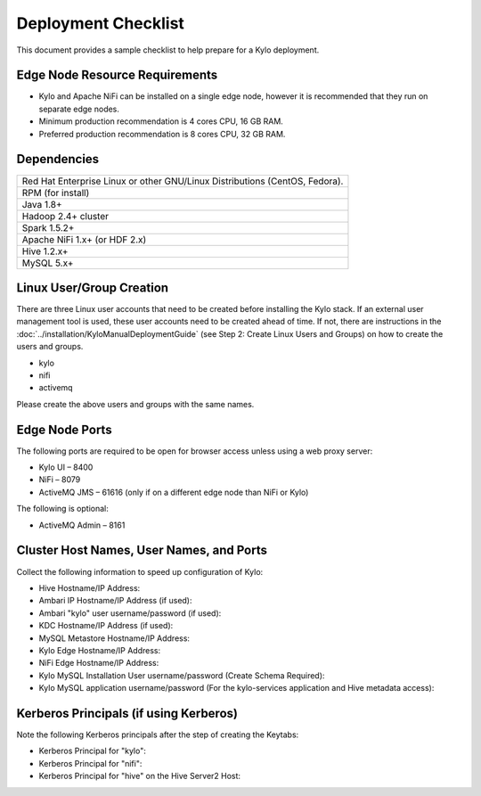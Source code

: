 
====================
Deployment Checklist
====================

This document provides a sample checklist to help prepare for a Kylo deployment.

Edge Node Resource Requirements
-------------------------------

-  Kylo and Apache NiFi can be installed on a single edge node, however it is recommended that they run on separate edge nodes.

-  Minimum production recommendation is 4 cores CPU, 16 GB RAM.

-  Preferred production recommendation is 8 cores CPU, 32 GB RAM.

Dependencies
------------

+-----------------------------------------------------------------------------------+
| Red Hat Enterprise Linux or other GNU/Linux Distributions (CentOS, Fedora).       |
+-----------------------------------------------------------------------------------+
| RPM (for install)                                                                 |
+-----------------------------------------------------------------------------------+
| Java 1.8+                                                                         |
+-----------------------------------------------------------------------------------+
| Hadoop 2.4+ cluster                                                               |
+-----------------------------------------------------------------------------------+
| Spark 1.5.2+                                                                      |
+-----------------------------------------------------------------------------------+
| Apache NiFi 1.x+ (or HDF 2.x)                                                     |
+-----------------------------------------------------------------------------------+
| Hive  1.2.x+                                                                      |
+-----------------------------------------------------------------------------------+
| MySQL 5.x+                                                                        |
+-----------------------------------------------------------------------------------+

Linux User/Group Creation
-------------------------

There are three Linux user accounts that need to be created before
installing the Kylo stack. If an external user management tool is used,
these user accounts need to be created ahead of time. If not, there are
instructions in the :doc:`../installation/KyloManualDeploymentGuide` (see Step 2: Create Linux Users and Groups) on how to create the users and
groups.

-  kylo

-  nifi

-  activemq

Please create the above users and groups with the same names.

Edge Node Ports
---------------

The following ports are required to be open for browser access unless using a web proxy server:

-  Kylo UI – 8400

-  NiFi – 8079

-  ActiveMQ JMS – 61616 (only if on a different edge node than NiFi or
   Kylo)

The following is optional:

-  ActiveMQ Admin – 8161

Cluster Host Names, User Names, and Ports
-----------------------------------------

Collect the following information to speed up configuration of Kylo:

-  Hive Hostname/IP Address:

-  Ambari IP Hostname/IP Address (if used):

-  Ambari "kylo" user username/password (if used):

-  KDC Hostname/IP Address (if used):

-  MySQL Metastore Hostname/IP Address:

-  Kylo Edge Hostname/IP Address:

-  NiFi Edge Hostname/IP Address:

-  Kylo MySQL Installation User username/password (Create Schema
   Required):

-  Kylo MySQL application username/password (For the kylo-services
   application and Hive metadata access):

Kerberos Principals (if using Kerberos)
----------------------------------------

Note the following Kerberos principals after the step of creating the
Keytabs:

-  Kerberos Principal for "kylo":

-  Kerberos Principal for "nifi":

-  Kerberos Principal for "hive" on the Hive Server2 Host:
